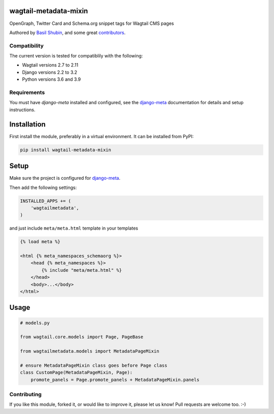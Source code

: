 wagtail-metadata-mixin
======================

OpenGraph, Twitter Card and Schema.org snippet tags for Wagtail CMS pages

Authored by `Basil Shubin <https://github.com/bashu>`_,  and some great
`contributors <https://github.com/bashu/wagtail-metadata-mixin/contributors>`_.

.. image:: https://img.shields.io/pypi/v/wagtail-metadata-mixin.svg
    :target: https://pypi.python.org/pypi/wagtail-metadata-mixin/

.. image:: https://img.shields.io/pypi/dm/wagtail-metadata-mixin.svg
    :target: https://pypi.python.org/pypi/wagtail-metadata-mixin/

.. image:: https://img.shields.io/github/license/bashu/wagtail-metadata-mixin.svg
    :target: https://pypi.python.org/pypi/wagtail-metadata-mixin/

.. image:: https://img.shields.io/travis/bashu/wagtail-metadata-mixin.svg
    :target: https://travis-ci.com/github/bashu/wagtail-metadata-mixin/


Compatibility
-------------

The current version is tested for compatiblily with the following:

- Wagtail versions 2.7 to 2.11
- Django versions 2.2 to 3.2
- Python versions 3.6 and 3.9

Requirements
------------

You must have *django-meta* installed and configured, see the
django-meta_ documentation for details and setup instructions.

Installation
============

First install the module, preferably in a virtual environment. It can be installed from PyPI:

.. code-block:: shell

    pip install wagtail-metadata-mixin

Setup
=====

Make sure the project is configured for django-meta_.

Then add the following settings:

.. code-block:: python

    INSTALLED_APPS += (
        'wagtailmetadata',
    )

and just include ``meta/meta.html`` template in your templates

.. code-block:: html+django

    {% load meta %}

    <html {% meta_namespaces_schemaorg %}>
        <head {% meta_namespaces %}>
            {% include "meta/meta.html" %}
        </head>
        <body>...</body>
    </html>

Usage
=====

.. code-block:: python

    # models.py

    from wagtail.core.models import Page, PageBase

    from wagtailmetadata.models import MetadataPageMixin

    # ensure MetadataPageMixin class goes before Page class
    class CustomPage(MetadataPageMixin, Page):
        promote_panels = Page.promote_panels + MetadataPageMixin.panels

Contributing
------------

If you like this module, forked it, or would like to improve it, please let us know!
Pull requests are welcome too. :-)

.. _django-meta: https://github.com/nephila/django-meta/
